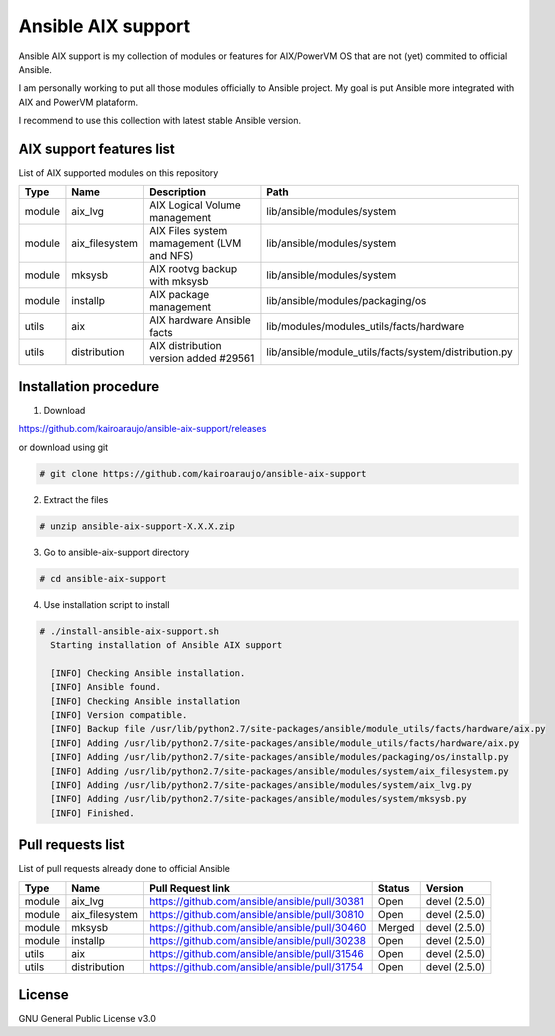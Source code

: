 Ansible AIX support
###################

Ansible AIX support is my collection of modules or features for AIX/PowerVM OS that are not (yet) commited to official Ansible.

I am personally working to put all those modules officially to Ansible project.
My goal is put Ansible more integrated with AIX and PowerVM plataform.

I recommend to use this collection with latest stable Ansible version.


AIX support features list
=========================

List of AIX supported modules on this repository

+---------+---------------+------------------------------------------+------------------------------------------------------+
| Type    | Name          | Description                              | Path                                                 |
+=========+===============+==========================================+======================================================+
| module  | aix_lvg       | AIX Logical Volume management            |lib/ansible/modules/system                            |
+---------+---------------+------------------------------------------+------------------------------------------------------+
| module  | aix_filesystem| AIX Files system mamagement (LVM and NFS)|lib/ansible/modules/system                            |
+---------+---------------+------------------------------------------+------------------------------------------------------+
| module  | mksysb        | AIX rootvg backup with mksysb            |lib/ansible/modules/system                            |
+---------+---------------+------------------------------------------+------------------------------------------------------+
| module  | installp      | AIX package management                   |lib/ansible/modules/packaging/os                      |
+---------+---------------+------------------------------------------+------------------------------------------------------+
| utils   | aix           | AIX hardware Ansible facts               |lib/modules/modules_utils/facts/hardware              |
+---------+---------------+------------------------------------------+------------------------------------------------------+
| utils   | distribution  | AIX distribution version added #29561    |lib/ansible/module_utils/facts/system/distribution.py |
+---------+---------------+------------------------------------------+------------------------------------------------------+

Installation procedure
======================

1. Download

https://github.com/kairoaraujo/ansible-aix-support/releases

or download using git

.. code-block:: bash

  # git clone https://github.com/kairoaraujo/ansible-aix-support

2. Extract the files

.. code-block:: bash

  # unzip ansible-aix-support-X.X.X.zip

3. Go to ansible-aix-support directory

.. code-block:: bash

  # cd ansible-aix-support

4. Use installation script to install

.. code-block:: bash

  # ./install-ansible-aix-support.sh
    Starting installation of Ansible AIX support

    [INFO] Checking Ansible installation.
    [INFO] Ansible found.
    [INFO] Checking Ansible installation
    [INFO] Version compatible.
    [INFO] Backup file /usr/lib/python2.7/site-packages/ansible/module_utils/facts/hardware/aix.py
    [INFO] Adding /usr/lib/python2.7/site-packages/ansible/module_utils/facts/hardware/aix.py
    [INFO] Adding /usr/lib/python2.7/site-packages/ansible/modules/packaging/os/installp.py
    [INFO] Adding /usr/lib/python2.7/site-packages/ansible/modules/system/aix_filesystem.py
    [INFO] Adding /usr/lib/python2.7/site-packages/ansible/modules/system/aix_lvg.py
    [INFO] Adding /usr/lib/python2.7/site-packages/ansible/modules/system/mksysb.py
    [INFO] Finished.


Pull requests list
==================

List of pull requests already done to official Ansible

+---------+---------------+-----------------------------------------------+--------+--------------+
| Type    | Name          | Pull Request link                             | Status | Version      |
+=========+===============+===============================================+========+==============+
| module  | aix_lvg       | https://github.com/ansible/ansible/pull/30381 | Open   | devel (2.5.0)|
+---------+---------------+-----------------------------------------------+--------+--------------+
| module  | aix_filesystem| https://github.com/ansible/ansible/pull/30810 | Open   | devel (2.5.0)|
+---------+---------------+-----------------------------------------------+--------+--------------+
| module  | mksysb        | https://github.com/ansible/ansible/pull/30460 | Merged | devel (2.5.0)|
+---------+---------------+-----------------------------------------------+--------+--------------+
| module  | installp      | https://github.com/ansible/ansible/pull/30238 | Open   | devel (2.5.0)|
+---------+---------------+-----------------------------------------------+--------+--------------+
| utils   | aix           | https://github.com/ansible/ansible/pull/31546 | Open   | devel (2.5.0)|
+---------+---------------+-----------------------------------------------+--------+--------------+
| utils   | distribution  | https://github.com/ansible/ansible/pull/31754 | Open   | devel (2.5.0)|
+---------+---------------+-----------------------------------------------+--------+--------------+


License
=======
GNU General Public License v3.0
